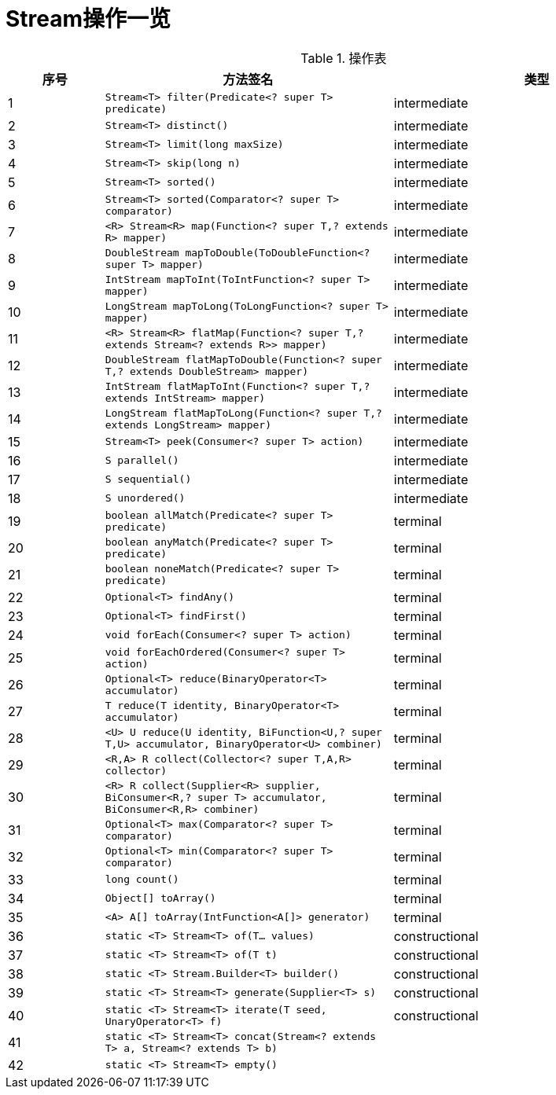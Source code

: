 = Stream操作一览

.操作表
[cols="1,3,3", options="header"]
|===
|序号
| 方法签名
| 类型

|{counter:index}
| ``Stream<T> filter(Predicate<? super T> predicate)``
| intermediate

|{counter:index}
| ``Stream<T> distinct()``
| intermediate

|{counter:index}
| ``Stream<T> limit(long maxSize)`` 
| intermediate

|{counter:index}
| ``Stream<T> skip(long n)`` 
| intermediate

|{counter:index}
| `Stream<T> sorted()` 
| intermediate

|{counter:index}
| `Stream<T> sorted(Comparator<? super T> comparator)` 
| intermediate

|{counter:index}
| `<R> Stream<R> map(Function<? super T,? extends R> mapper)` 
| intermediate

|{counter:index}
| `DoubleStream mapToDouble(ToDoubleFunction<? super T> mapper)` | intermediate

|{counter:index}
| `IntStream mapToInt(ToIntFunction<? super T> mapper)` 
| intermediate

|{counter:index}
| `LongStream mapToLong(ToLongFunction<? super T> mapper)` 
| intermediate

|{counter:index}
| `<R> Stream<R> flatMap(Function<? super T,? extends Stream<? extends R>> mapper)` 
| intermediate

|{counter:index} 
| `DoubleStream flatMapToDouble(Function<? super T,? extends DoubleStream> mapper)` 
| intermediate

|{counter:index} 
| `IntStream flatMapToInt(Function<? super T,? extends IntStream> mapper)` 
| intermediate

|{counter:index} 
| `LongStream flatMapToLong(Function<? super T,? extends LongStream> mapper)` 
| intermediate

|{counter:index}
| `Stream<T> peek(Consumer<? super T> action)` 
| intermediate

|{counter:index} 
| `S parallel()` 
| intermediate

|{counter:index}
| `S sequential()` 
| intermediate

|{counter:index}
| `S unordered()` 
| intermediate

|{counter:index}
| `boolean allMatch(Predicate<? super T> predicate)` 
| terminal

|{counter:index}
| `boolean anyMatch(Predicate<? super T> predicate)` 
| terminal 

|{counter:index}
| `boolean noneMatch(Predicate<? super T> predicate)` 
| terminal

|{counter:index}
| `Optional<T> findAny()` 
| terminal

|{counter:index}
| `Optional<T> findFirst()` 
| terminal

|{counter:index}
| `void forEach(Consumer<? super T> action)` 
| terminal

|{counter:index}
| `void forEachOrdered(Consumer<? super T> action)` 
| terminal

|{counter:index}
| `Optional<T> reduce(BinaryOperator<T> accumulator)` 
| terminal

|{counter:index}
| `T reduce(T identity, BinaryOperator<T> accumulator)` 
| terminal

|{counter:index}
| `<U> U reduce(U identity, BiFunction<U,? super T,U> accumulator, BinaryOperator<U> combiner)` 
| terminal

|{counter:index}
| `<R,A> R collect(Collector<? super T,A,R> collector)` 
| terminal

|{counter:index}
| `<R> R collect(Supplier<R> supplier, BiConsumer<R,? super T> accumulator, BiConsumer<R,R> combiner)` 
| terminal

|{counter:index}
| `Optional<T> max(Comparator<? super T> comparator)` 
| terminal

|{counter:index}
| `Optional<T> min(Comparator<? super T> comparator)` 
| terminal

|{counter:index}
| `long count()` 
| terminal

|{counter:index}
| `Object[] toArray()` 
| terminal

|{counter:index}
| `<A> A[] toArray(IntFunction<A[]> generator)` 
| terminal

|{counter:index}
| `static <T> Stream<T> of(T... values)` 
| constructional

|{counter:index}
| `static <T> Stream<T> of(T t)` 
| constructional

|{counter:index}
| `static <T> Stream.Builder<T> builder()` 
| constructional

|{counter:index}
| `static <T> Stream<T> generate(Supplier<T> s)` 
| constructional

|{counter:index}
| `static <T> Stream<T> iterate(T seed, UnaryOperator<T> f)` 
| constructional

|{counter:index}
| `static <T> Stream<T> concat(Stream<? extends T> a, Stream<? extends T> b)` 
| 

|{counter:index}
| `static <T> Stream<T> empty()` 
| 
|===